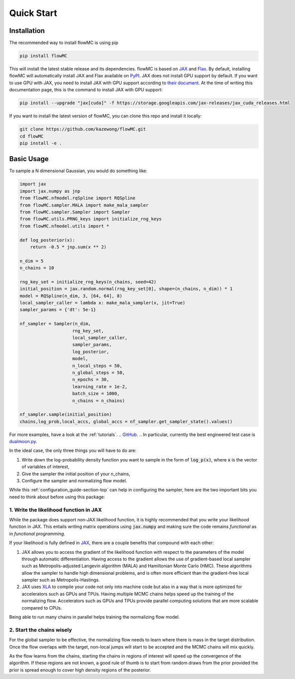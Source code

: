 .. _quickstart-section-top:

Quick Start
============

Installation
------------

The recommended way to install flowMC is using pip

.. code-block::

    pip install flowMC

This will install the latest stable release and its dependencies.
flowMC is based on `JAX <https://github.com/google/jax>`_ and `Flax <https://github.com/google/flax>`_.
By default, installing flowMC will automatically install JAX and Flax available on `PyPI <https://pypi.org/>`_.
JAX does not install GPU support by default.
If you want to use GPU with JAX, you need to install JAX with GPU support according to `their document <pip install --upgrade "jax[cuda]" -f https://storage.googleapis.com/jax-releases/jax_cuda_releases.html>`_.
At the time of writing this documentation page, this is the command to install JAX with GPU support:

.. code-block::

    pip install --upgrade "jax[cuda]" -f https://storage.googleapis.com/jax-releases/jax_cuda_releases.html


If you want to install the latest version of flowMC, you can clone this repo and install it locally:

.. code-block::

    git clone https://github.com/kazewong/flowMC.git
    cd flowMC
    pip install -e .

Basic Usage
-----------

To sample a N dimensional Gaussian, you would do something like:

.. code-block:: python

    import jax
    import jax.numpy as jnp
    from flowMC.nfmodel.rqSpline import RQSpline
    from flowMC.sampler.MALA import make_mala_sampler
    from flowMC.sampler.Sampler import Sampler
    from flowMC.utils.PRNG_keys import initialize_rng_keys
    from flowMC.nfmodel.utils import *

    def log_posterior(x):
        return -0.5 * jnp.sum(x ** 2)

    n_dim = 5
    n_chains = 10

    rng_key_set = initialize_rng_keys(n_chains, seed=42)
    initial_position = jax.random.normal(rng_key_set[0], shape=(n_chains, n_dim)) * 1
    model = RQSpline(n_dim, 3, [64, 64], 8)
    local_sampler_caller = lambda x: make_mala_sampler(x, jit=True)
    sampler_params = {'dt': 5e-1}

    nf_sampler = Sampler(n_dim,
                        rng_key_set,
                        local_sampler_caller,
                        sampler_params,
                        log_posterior,
                        model,
                        n_local_steps = 50,
                        n_global_steps = 50,
                        n_epochs = 30,
                        learning_rate = 1e-2,
                        batch_size = 1000,
                        n_chains = n_chains)

    nf_sampler.sample(initial_position)
    chains,log_prob,local_accs, global_accs = nf_sampler.get_sampler_state().values()

For more examples, have a look at the :ref:`tutorials`. 
.. `GitHub <https://github.com/kazewong/flowMC/tree/main/example>`_.
.. In particular, currently the best engineered test case is `dualmoon.py <https://github.com/kazewong/flowMC/blob/main/example/dualmoon.py>`_.

In the ideal case, the only three things you will have to do are:

#. Write down the log-probability density function you want to sample in the form of :code:`log_p(x)`, where :code:`x` is the vector of variables of interest,
#. Give the sampler the initial position of your n_chains,
#. Configure the sampler and normalizing flow model.

While this :ref:`configuration_guide-section-top` can help in configuring the sampler, here are the two important bits you need to think about before using this package:

1. Write the likelihood function in JAX
^^^^^^^^^^^^^^^^^^^^^^^^^^^^^^^^^^^^^^^^^^^^^^^^^^

While the package does support non-JAX likelihood function, it is highly recommended that you write your likelihood function in JAX. This entails writing matrix operations using :code:`jax.numpy` and making sure the code remains *functional* as in *functional programming*.

If your likelihood is fully defined in `JAX <https://github.com/google/jax>`_, there are a couple benefits that compound with each other:

#. JAX allows you to access the gradient of the likelihood function with respect to the parameters of the model through automatic differentiation.
   Having access to the gradient allows the use of gradient-based local sampler such as Metropolis-adjusted Langevin algorithm (MALA) and Hamiltonian Monte Carlo (HMC).
   These algorithms allow the sampler to handle high dimensional problems, and is often more efficient than the gradient-free local sampler such as Metropolis-Hastings.
#. JAX uses `XLA <https://www.tensorflow.org/xla>`_ to compile your code not only into machine code but also in a way that is more optimized for accelerators such as GPUs and TPUs.
   Having multiple MCMC chains helps speed up the training of the normalizing flow. Accelerators such as GPUs and TPUs provide parallel computing solutions that are more scalable compared to CPUs.

Being able to run many chains in parallel helps training the normalizing flow model.

2. Start the chains wisely
^^^^^^^^^^^^^^^^^^^^^^^^^^^^^^^^^^^^^^^^^^^^^^^^^^^^^^^^^^^^^^^^^^
For the global sampler to be effective, the normalizing flow needs to learn where there is mass in the target distribution. Once the flow overlaps with the target, non-local jumps will start to be accepted and the MCMC chains will mix quickly.

As the flow learns from the chains, starting the chains in regions of interest will speed up the convergence of the algorithm. If these regions are not known, a good rule of thumb is to start from random draws from the prior provided the prior is spread enough to cover high density regions of the posterior.